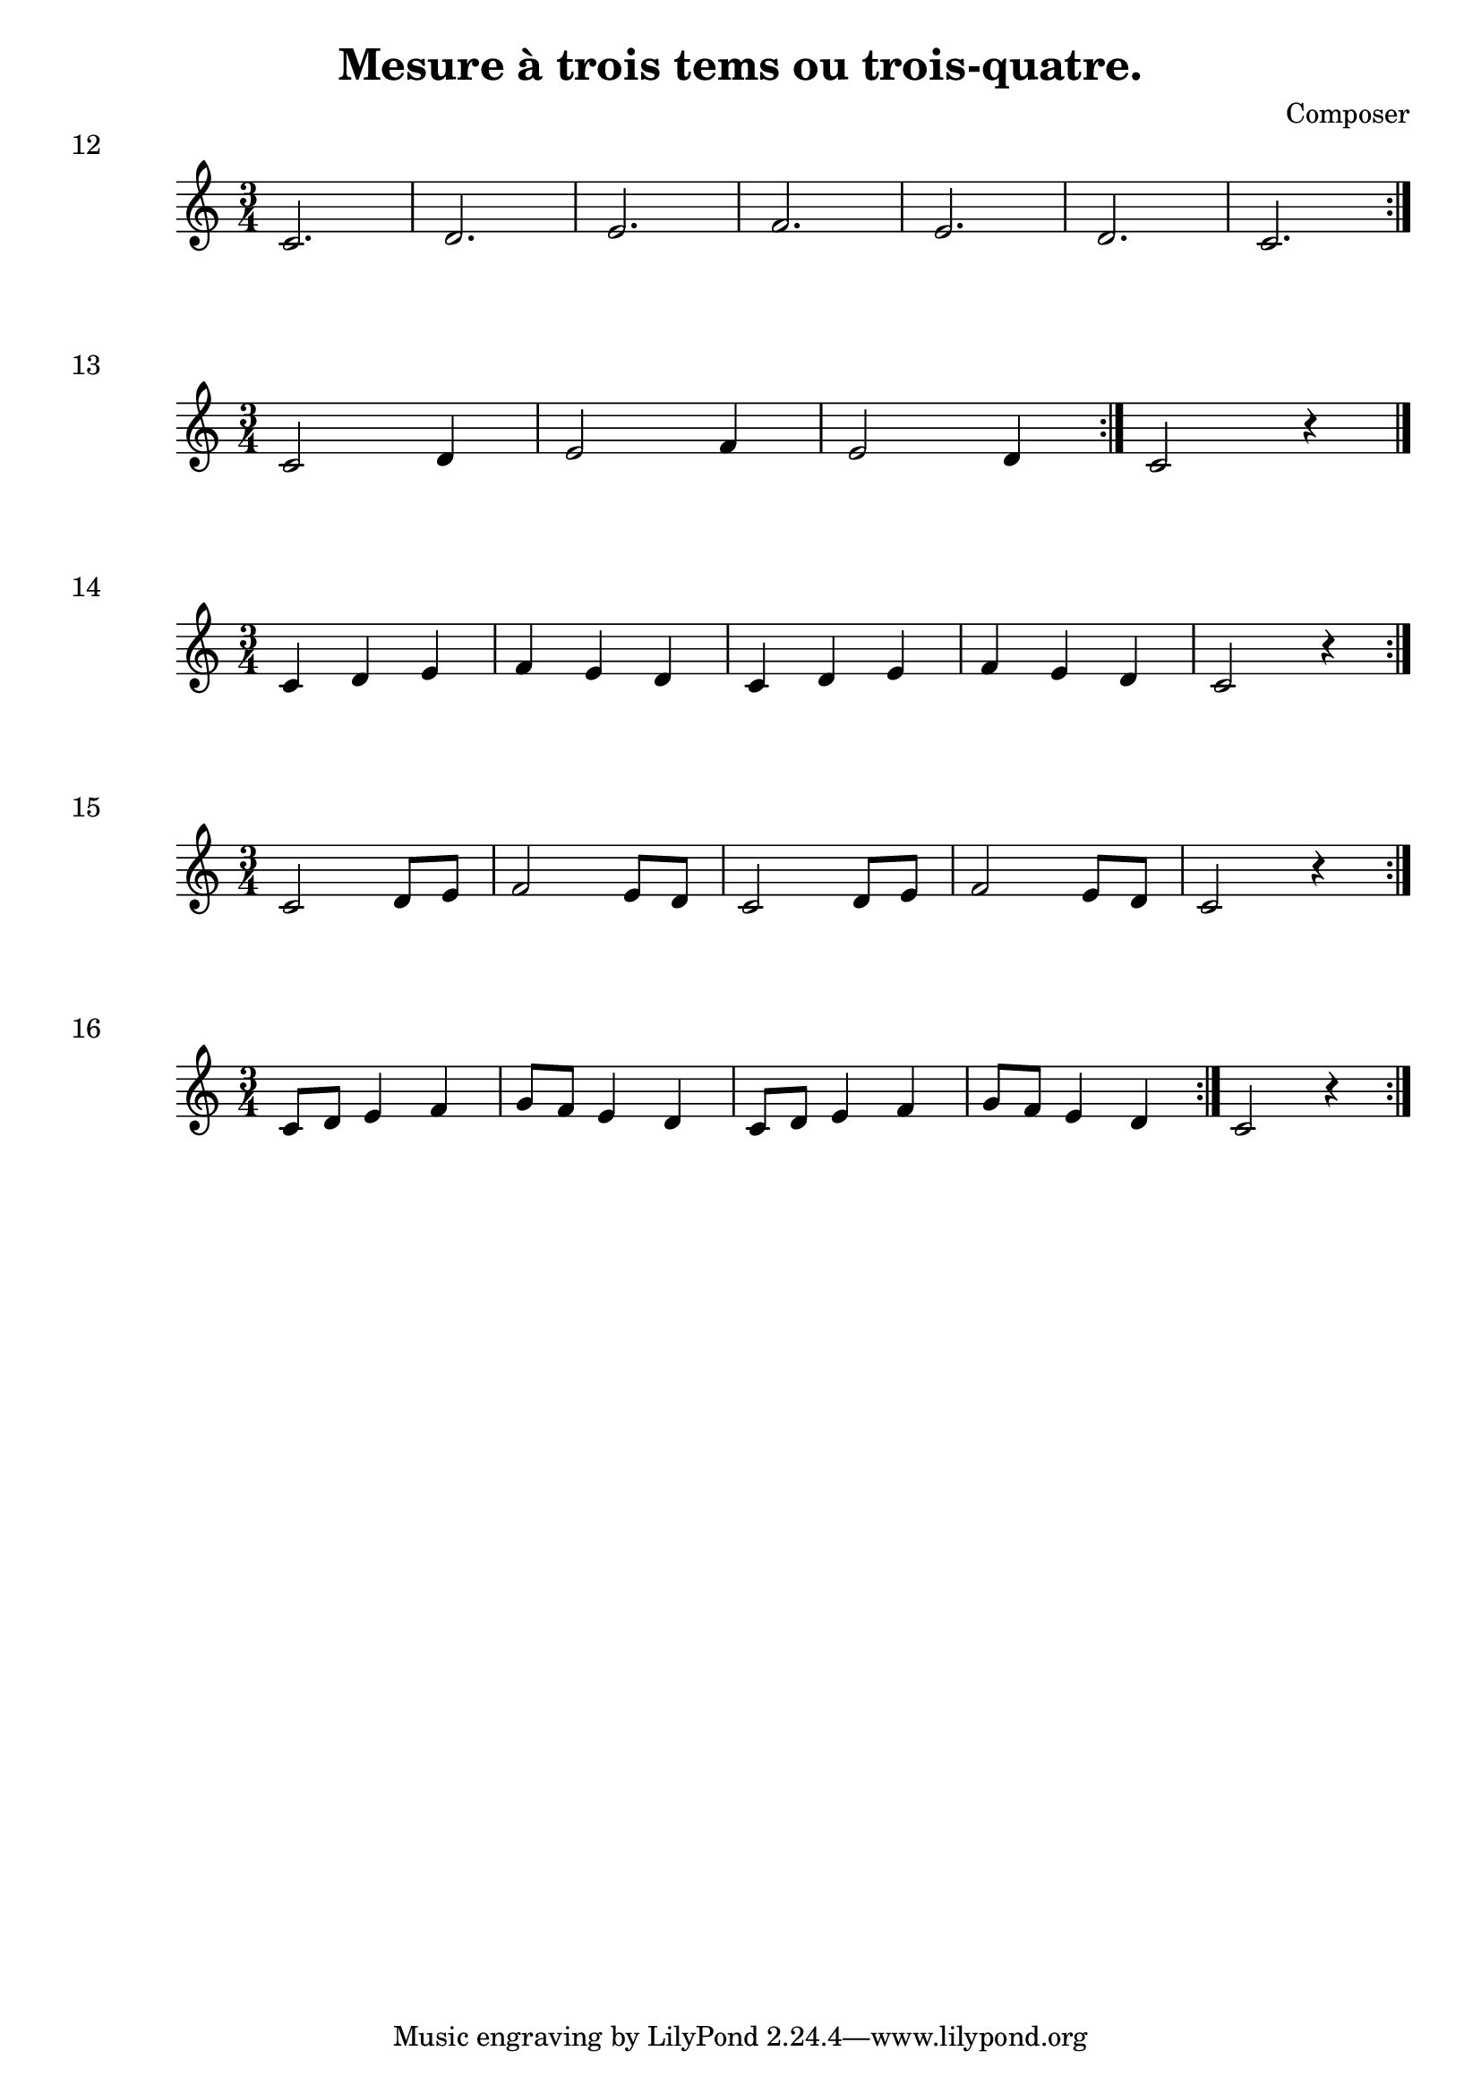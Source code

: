 \header {
  title = "Mesure à trois tems ou trois-quatre."
  composer = "Composer"
}

\score {
  \relative c' {
    \time 3/4 c2. | d | e | f | e | d | c \bar ":|."
  }
  \header {
  piece = "12"
  }
  \layout {
  ragged-right = ##f
  }
  \midi {}
}

\score {
  \relative c' {
    \time 3/4 c2 d4 | e2 f4  | e2 d4|  \bar ":|." c2 r4 \bar "|."
  }
  \header {
  piece = "13"
  }
  \layout {
  ragged-right = ##f
  }
  \midi {}
}

\score {
  \relative c' {
    \time 3/4 c4 d e | f e d | c d e | f e d | c2 r4 \bar ":|." 
  }
  \header {
  piece = "14"
  }
  \layout {
  ragged-right = ##f
  }
  \midi {}
}

\score {
  \relative c' {
    \time 3/4 c2 d8 e | f2 e8 d | c2 d8 e | f2 e8 d | c2 r4 \bar ":|." 
  }
  \header {
  piece = "15"
  }
  \layout {
  ragged-right = ##f
  }
  \midi {}
}

\score {
  \relative c' {
    \time 3/4 c8 d e4 f | g8 f e4 d | c8 d e4 f | g8 f e4 d \bar ":|." c2 r4  \bar ":|." 
  }
  \header {
  piece = "16"
  }
  \layout {
  ragged-right = ##f
  }
  \midi {}
}